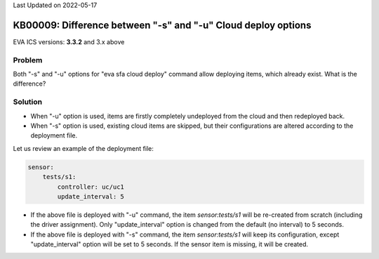 Last Updated on 2022-05-17

KB00009: Difference between "-s" and "-u" Cloud deploy options
**************************************************************

.. index:: cloud, sfa, deploy

EVA ICS versions: **3.3.2**  and 3.x above

Problem
=======

Both "-s" and "-u" options for "eva sfa cloud deploy" command allow deploying
items, which already exist. What is the difference?

Solution
========

* When "-u" option is used, items are firstly completely undeployed from the
  cloud and then redeployed back.

* When "-s" option is used, existing cloud items are skipped, but their
  configurations are altered according to the deployment file.

Let us review an example of the deployment file:

.. code:: yaml

    sensor:
        tests/s1:
            controller: uc/uc1
            update_interval: 5

* If the above file is deployed with "-u" command, the item *sensor:tests/s1*
  will be re-created from scratch (including the driver assignment). Only
  "update_interval" option is changed from the default (no interval) to 5
  seconds.

* If the above file is deployed with "-s" command, the item *sensor:tests/s1*
  will keep its configuration, except "update_interval" option will be set to 5
  seconds. If the sensor item is missing, it will be created.
